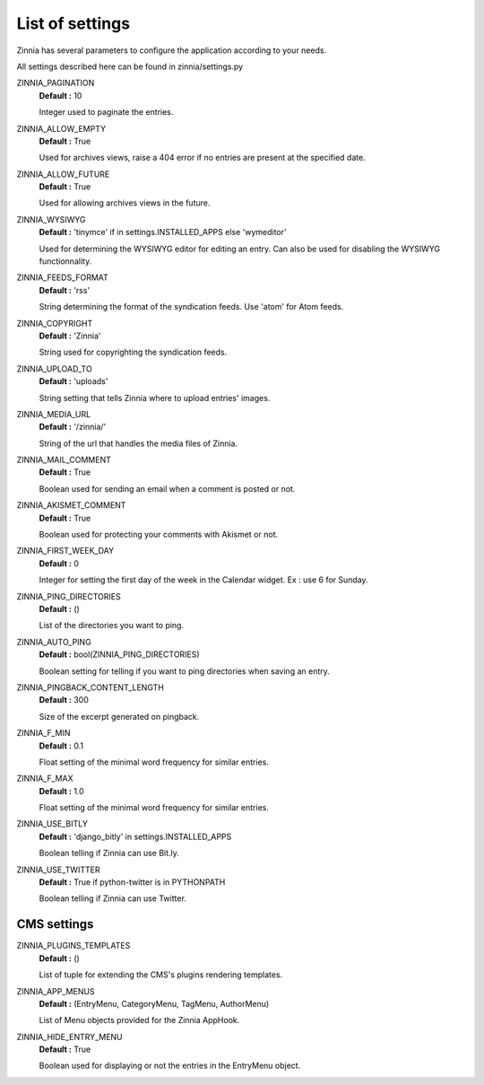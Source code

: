 List of settings
================

Zinnia has several parameters to configure the application according to your needs.

All settings described here can be found in zinnia/settings.py

ZINNIA_PAGINATION
  **Default :** 10

  Integer used to paginate the entries.

ZINNIA_ALLOW_EMPTY
  **Default :** True

  Used for archives views, raise a 404 error if no entries are present at the specified date.

ZINNIA_ALLOW_FUTURE
  **Default :** True

  Used for allowing archives views in the future.

ZINNIA_WYSIWYG
  **Default :** 'tinymce' if in settings.INSTALLED_APPS else 'wymeditor'

  Used for determining the WYSIWYG editor for editing an entry.
  Can also be used for disabling the WYSIWYG functionnality.

ZINNIA_FEEDS_FORMAT
  **Default :** 'rss'

  String determining the format of the syndication feeds.
  Use 'atom' for Atom feeds.

ZINNIA_COPYRIGHT
  **Default :** 'Zinnia'

  String used for copyrighting the syndication feeds. 

ZINNIA_UPLOAD_TO
  **Default :** 'uploads'

  String setting that tells Zinnia where to upload entries' images.

ZINNIA_MEDIA_URL
  **Default :** '/zinnia/'

  String of the url that handles the media files of Zinnia.

ZINNIA_MAIL_COMMENT
  **Default :** True

  Boolean used for sending an email when a comment is posted or not.

ZINNIA_AKISMET_COMMENT
  **Default :** True

  Boolean used for protecting your comments with Akismet or not.

ZINNIA_FIRST_WEEK_DAY
  **Default :** 0

  Integer for setting the first day of the week in the Calendar widget. Ex : use 6 for Sunday.

ZINNIA_PING_DIRECTORIES 
  **Default :** ()

  List of the directories you want to ping.

ZINNIA_AUTO_PING
  **Default :** bool(ZINNIA_PING_DIRECTORIES)

  Boolean setting for telling if you want to ping directories when saving an entry.

ZINNIA_PINGBACK_CONTENT_LENGTH
  **Default :**	300

  Size of the excerpt generated on pingback.

ZINNIA_F_MIN
  **Default :** 0.1

  Float setting of the minimal word frequency for similar entries.

ZINNIA_F_MAX
  **Default :** 1.0

  Float setting of the minimal word frequency for similar entries.

ZINNIA_USE_BITLY
  **Default :** 'django_bitly' in settings.INSTALLED_APPS

  Boolean telling if Zinnia can use Bit.ly.

ZINNIA_USE_TWITTER
  **Default :** True if python-twitter is in PYTHONPATH

  Boolean telling if Zinnia can use Twitter.

CMS settings
------------

ZINNIA_PLUGINS_TEMPLATES
  **Default :** ()

  List of tuple for extending the CMS's plugins rendering templates.

ZINNIA_APP_MENUS
  **Default :** (EntryMenu, CategoryMenu, TagMenu, AuthorMenu)

  List of Menu objects provided for the Zinnia AppHook.

ZINNIA_HIDE_ENTRY_MENU
  **Default :** True

  Boolean used for displaying or not the entries in the EntryMenu object.


